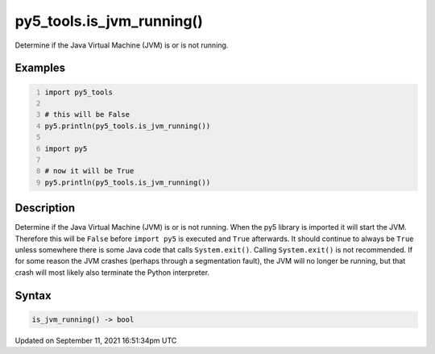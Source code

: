 py5_tools.is_jvm_running()
==========================

Determine if the Java Virtual Machine (JVM) is or is not running.

Examples
--------

.. raw:: html

    <div class="example-table">

.. raw:: html

    <div class="example-row"><div class="example-cell-image">

.. raw:: html

    </div><div class="example-cell-code">

.. code:: python
    :number-lines:

    import py5_tools

    # this will be False
    py5.println(py5_tools.is_jvm_running())

    import py5

    # now it will be True
    py5.println(py5_tools.is_jvm_running())

.. raw:: html

    </div></div>

.. raw:: html

    </div>

Description
-----------

Determine if the Java Virtual Machine (JVM) is or is not running. When the py5 library is imported it will start the JVM.  Therefore this will be ``False`` before ``import py5`` is executed and ``True`` afterwards. It should continue to always be ``True`` unless somewhere there is some Java code that calls ``System.exit()``. Calling ``System.exit()`` is not recommended. If for some reason the JVM crashes (perhaps through a segmentation fault), the JVM will no longer be running, but that crash will most likely also terminate the Python interpreter.

Syntax
------

.. code:: python

    is_jvm_running() -> bool

Updated on September 11, 2021 16:51:34pm UTC

